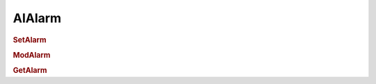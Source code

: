 AIAlarm
==========================

.. rubric:: SetAlarm


.. rubric:: ModAlarm


.. rubric:: GetAlarm
